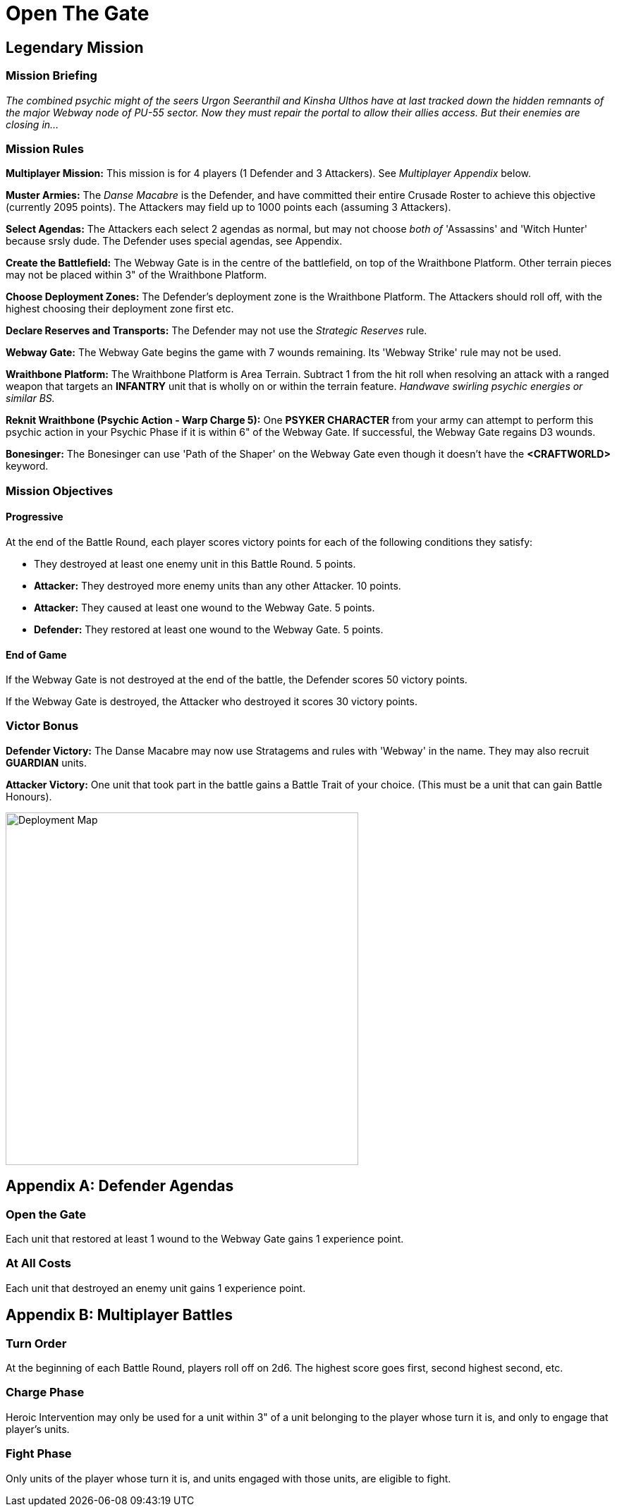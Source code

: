 # Open The Gate

## Legendary Mission

### Mission Briefing
_The combined psychic might of the seers Urgon Seeranthil and Kinsha Ulthos have at last tracked down the hidden remnants of the major Webway node of PU-55 sector. Now they must repair the portal to allow their allies access. But their enemies are closing in..._

### Mission Rules
*Multiplayer Mission:* This mission is for 4 players (1 Defender and 3 Attackers). See _Multiplayer Appendix_ below.

*Muster Armies:* The _Danse Macabre_ is the Defender, and have committed their entire Crusade Roster to achieve this objective (currently 2095 points). The Attackers may field up to 1000 points each (assuming 3 Attackers).

*Select Agendas:* The Attackers each select 2 agendas as normal, but may not choose _both of_ 'Assassins' and 'Witch Hunter' because srsly dude. The Defender uses special agendas, see Appendix.

*Create the Battlefield:* The Webway Gate is in the centre of the battlefield, on top of the Wraithbone Platform. Other terrain pieces may not be placed within 3" of the Wraithbone Platform.

*Choose Deployment Zones:* The Defender's deployment zone is the Wraithbone Platform. The Attackers should roll off, with the highest choosing their deployment zone first etc.

*Declare Reserves and Transports:* The Defender may not use the _Strategic Reserves_ rule.

*Webway Gate:* The Webway Gate begins the game with 7 wounds remaining. Its 'Webway Strike' rule may not be used.

*Wraithbone Platform:* The Wraithbone Platform is Area Terrain. Subtract 1 from the hit roll when resolving an attack with a ranged weapon that targets an *INFANTRY* unit that is wholly on or within the terrain feature. _Handwave swirling psychic energies or similar BS._

*Reknit Wraithbone (Psychic Action - Warp Charge 5):* One *PSYKER CHARACTER* from your army can attempt to perform this psychic action in your Psychic Phase if it is within 6" of the Webway Gate. If successful, the Webway Gate regains D3 wounds.

*Bonesinger:* The Bonesinger can use 'Path of the Shaper' on the Webway Gate even though it doesn't have the *<CRAFTWORLD>* keyword.

### Mission Objectives

#### Progressive
At the end of the Battle Round, each player scores victory points for each of the following conditions they satisfy:

* They destroyed at least one enemy unit in this Battle Round. 5 points.
* *Attacker:* They destroyed more enemy units than any other Attacker. 10 points.
* *Attacker:* They caused at least one wound to the Webway Gate. 5 points.
* *Defender:* They restored at least one wound to the Webway Gate. 5 points.

#### End of Game
If the Webway Gate is not destroyed at the end of the battle, the Defender scores 50 victory points.

If the Webway Gate is destroyed, the Attacker who destroyed it scores 30 victory points.

### Victor Bonus
*Defender Victory:* The Danse Macabre may now use Stratagems and rules with 'Webway' in the name. They may also recruit *GUARDIAN* units.

*Attacker Victory:* One unit that took part in the battle gains a Battle Trait of your choice. (This must be a unit that can gain Battle Honours).

image::deployment.svg[Deployment Map,500]

[appendix]
## Defender Agendas

### Open the Gate
Each unit that restored at least 1 wound to the Webway Gate gains 1 experience point.

### At All Costs
Each unit that destroyed an enemy unit gains 1 experience point.

[appendix]
## Multiplayer Battles

### Turn Order
At the beginning of each Battle Round, players roll off on 2d6. The highest score goes first, second highest second, etc.

### Charge Phase
Heroic Intervention may only be used for a unit within 3" of a unit belonging to the player whose turn it is, and only to engage that player's units.

### Fight Phase
Only units of the player whose turn it is, and units engaged with those units, are eligible to fight.